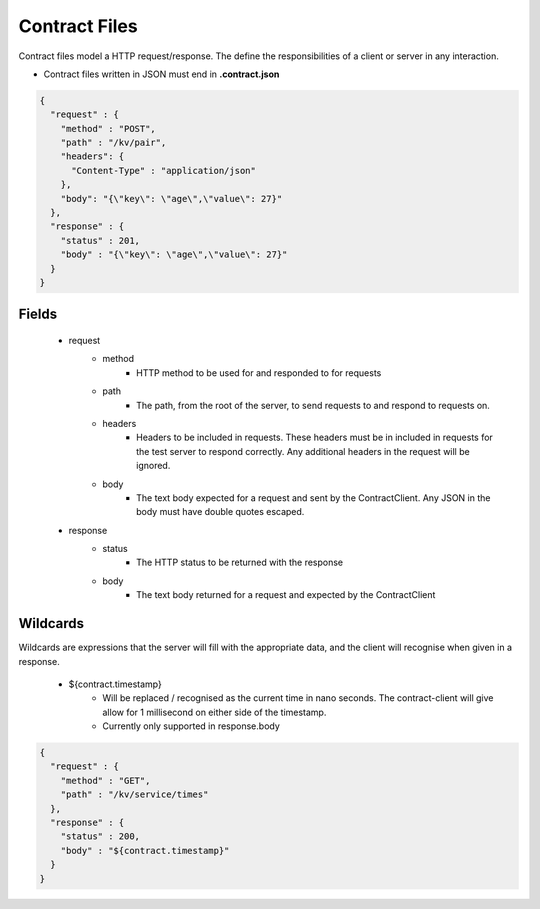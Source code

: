 ==============
Contract Files
==============

Contract files model a HTTP request/response. The define the responsibilities of a client or server in any interaction.

* Contract files written in JSON must end in **.contract.json**

.. code-block:: javascript

    {
      "request" : {
        "method" : "POST",
        "path" : "/kv/pair",
        "headers": {
          "Content-Type" : "application/json"
        },
        "body": "{\"key\": \"age\",\"value\": 27}"
      },
      "response" : {
        "status" : 201,
        "body" : "{\"key\": \"age\",\"value\": 27}"
      }
    }


Fields
------
    * request
        * method
            * HTTP method to be used for and responded to for requests
        * path
            * The path, from the root of the server, to send requests to and respond to requests on.
        * headers
            * Headers to be included in requests. These headers must be in included in requests for the test server to respond correctly. Any additional headers in the request will be ignored.
        * body
            * The text body expected for a request and sent by the ContractClient. Any JSON in the body must have double quotes escaped.
    * response
        * status
            * The HTTP status to be returned with the response
        * body
            * The text body returned for a request and expected by the ContractClient


Wildcards
---------
Wildcards are expressions that the server will fill with the appropriate data, and the client will recognise when given in a response.

    * ${contract.timestamp}
        * Will be replaced / recognised as the current time in nano seconds. The contract-client will give allow for 1 millisecond on either side of the timestamp.
        * Currently only supported in response.body

.. code-block:: javascript

    {
      "request" : {
        "method" : "GET",
        "path" : "/kv/service/times"
      },
      "response" : {
        "status" : 200,
        "body" : "${contract.timestamp}"
      }
    }
